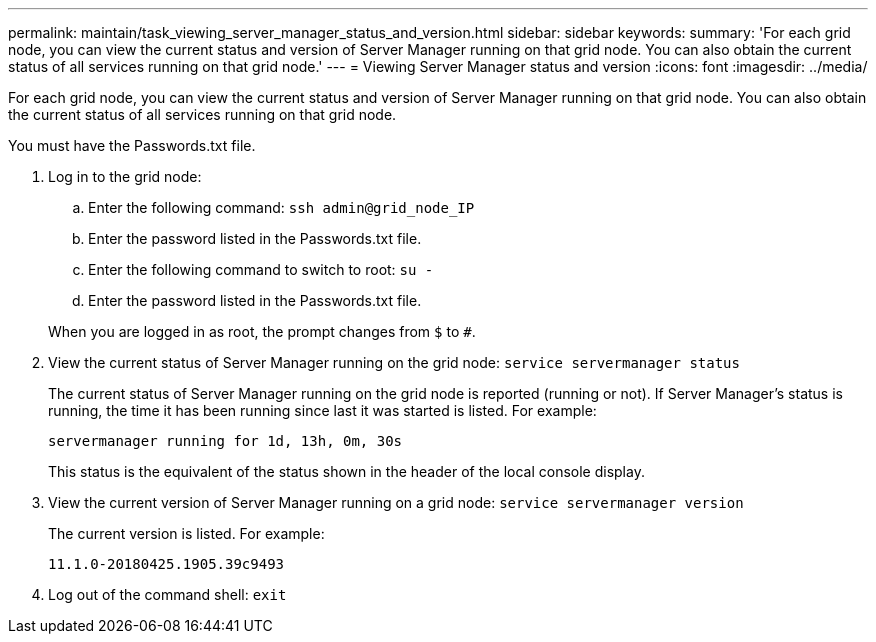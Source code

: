 ---
permalink: maintain/task_viewing_server_manager_status_and_version.html
sidebar: sidebar
keywords: 
summary: 'For each grid node, you can view the current status and version of Server Manager running on that grid node. You can also obtain the current status of all services running on that grid node.'
---
= Viewing Server Manager status and version
:icons: font
:imagesdir: ../media/

[.lead]
For each grid node, you can view the current status and version of Server Manager running on that grid node. You can also obtain the current status of all services running on that grid node.

You must have the Passwords.txt file.

. Log in to the grid node:
 .. Enter the following command: `ssh admin@grid_node_IP`
 .. Enter the password listed in the Passwords.txt file.
 .. Enter the following command to switch to root: `su -`
 .. Enter the password listed in the Passwords.txt file.

+
When you are logged in as root, the prompt changes from `$` to `#`.
. View the current status of Server Manager running on the grid node: `service servermanager status`
+
The current status of Server Manager running on the grid node is reported (running or not). If Server Manager's status is running, the time it has been running since last it was started is listed. For example:
+
----
servermanager running for 1d, 13h, 0m, 30s
----
+
This status is the equivalent of the status shown in the header of the local console display.

. View the current version of Server Manager running on a grid node: `service servermanager version`
+
The current version is listed. For example:
+
----
11.1.0-20180425.1905.39c9493
----

. Log out of the command shell: `exit`
